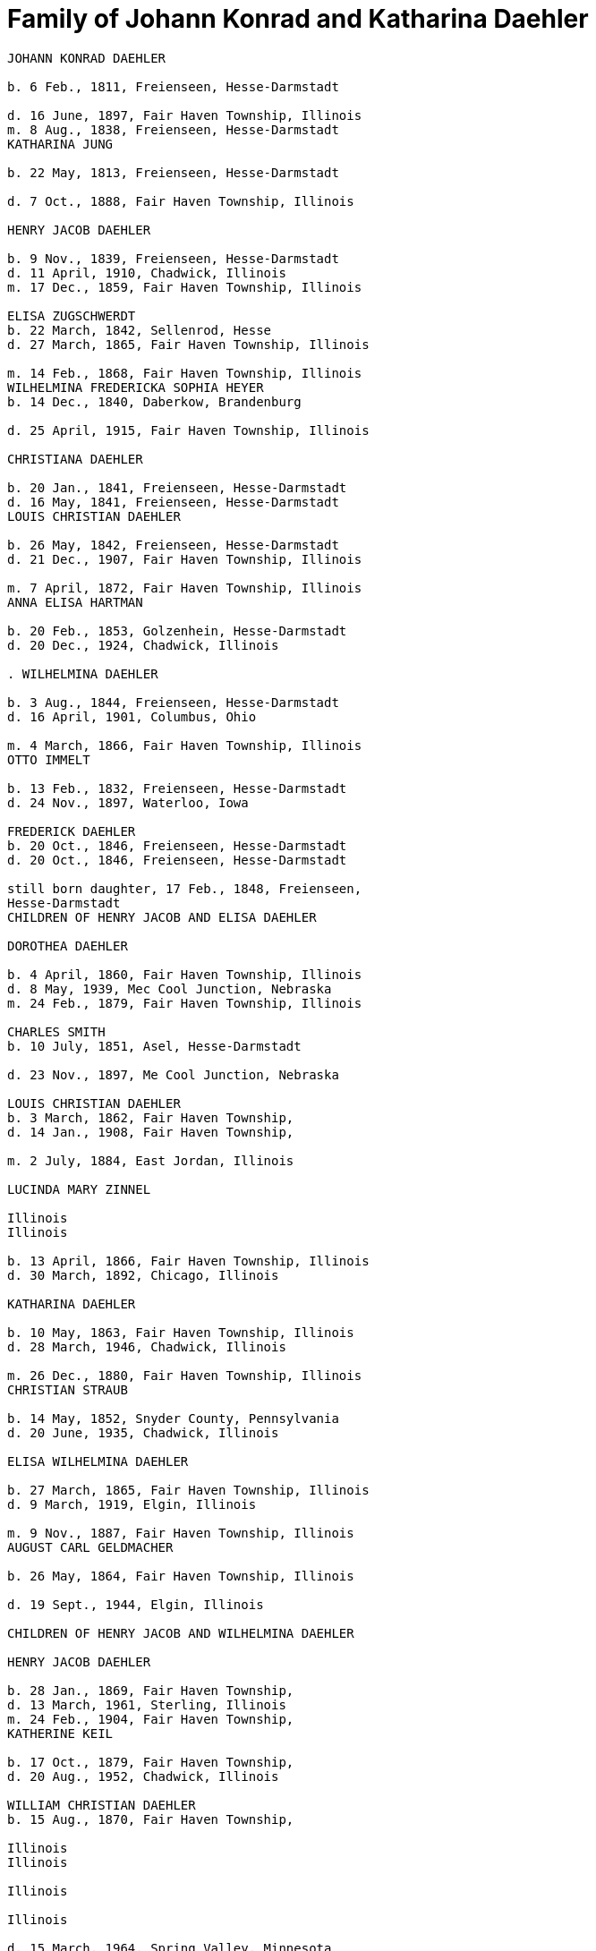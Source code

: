 = Family of Johann Konrad and Katharina Daehler

```
JOHANN KONRAD DAEHLER

b. 6 Feb., 1811, Freienseen, Hesse-Darmstadt

d. 16 June, 1897, Fair Haven Township, Illinois
m. 8 Aug., 1838, Freienseen, Hesse-Darmstadt
KATHARINA JUNG

b. 22 May, 1813, Freienseen, Hesse-Darmstadt

d. 7 Oct., 1888, Fair Haven Township, Illinois

HENRY JACOB DAEHLER

b. 9 Nov., 1839, Freienseen, Hesse-Darmstadt
d. 11 April, 1910, Chadwick, Illinois
m. 17 Dec., 1859, Fair Haven Township, Illinois

ELISA ZUGSCHWERDT
b. 22 March, 1842, Sellenrod, Hesse
d. 27 March, 1865, Fair Haven Township, Illinois

m. 14 Feb., 1868, Fair Haven Township, Illinois
WILHELMINA FREDERICKA SOPHIA HEYER
b. 14 Dec., 1840, Daberkow, Brandenburg

d. 25 April, 1915, Fair Haven Township, Illinois

CHRISTIANA DAEHLER

b. 20 Jan., 1841, Freienseen, Hesse-Darmstadt
d. 16 May, 1841, Freienseen, Hesse-Darmstadt
LOUIS CHRISTIAN DAEHLER

b. 26 May, 1842, Freienseen, Hesse-Darmstadt
d. 21 Dec., 1907, Fair Haven Township, Illinois

m. 7 April, 1872, Fair Haven Township, Illinois
ANNA ELISA HARTMAN

b. 20 Feb., 1853, Golzenhein, Hesse-Darmstadt
d. 20 Dec., 1924, Chadwick, Illinois

. WILHELMINA DAEHLER

b. 3 Aug., 1844, Freienseen, Hesse-Darmstadt
d. 16 April, 1901, Columbus, Ohio

m. 4 March, 1866, Fair Haven Township, Illinois
OTTO IMMELT

b. 13 Feb., 1832, Freienseen, Hesse-Darmstadt
d. 24 Nov., 1897, Waterloo, Iowa

FREDERICK DAEHLER
b. 20 Oct., 1846, Freienseen, Hesse-Darmstadt
d. 20 Oct., 1846, Freienseen, Hesse-Darmstadt

still born daughter, 17 Feb., 1848, Freienseen,
Hesse-Darmstadt
CHILDREN OF HENRY JACOB AND ELISA DAEHLER

DOROTHEA DAEHLER

b. 4 April, 1860, Fair Haven Township, Illinois
d. 8 May, 1939, Mec Cool Junction, Nebraska
m. 24 Feb., 1879, Fair Haven Township, Illinois

CHARLES SMITH
b. 10 July, 1851, Asel, Hesse-Darmstadt

d. 23 Nov., 1897, Me Cool Junction, Nebraska

LOUIS CHRISTIAN DAEHLER
b. 3 March, 1862, Fair Haven Township,
d. 14 Jan., 1908, Fair Haven Township,

m. 2 July, 1884, East Jordan, Illinois

LUCINDA MARY ZINNEL

Illinois
Illinois

b. 13 April, 1866, Fair Haven Township, Illinois
d. 30 March, 1892, Chicago, Illinois

KATHARINA DAEHLER

b. 10 May, 1863, Fair Haven Township, Illinois
d. 28 March, 1946, Chadwick, Illinois

m. 26 Dec., 1880, Fair Haven Township, Illinois
CHRISTIAN STRAUB

b. 14 May, 1852, Snyder County, Pennsylvania
d. 20 June, 1935, Chadwick, Illinois

ELISA WILHELMINA DAEHLER

b. 27 March, 1865, Fair Haven Township, Illinois
d. 9 March, 1919, Elgin, Illinois

m. 9 Nov., 1887, Fair Haven Township, Illinois
AUGUST CARL GELDMACHER

b. 26 May, 1864, Fair Haven Township, Illinois

d. 19 Sept., 1944, Elgin, Illinois

CHILDREN OF HENRY JACOB AND WILHELMINA DAEHLER

HENRY JACOB DAEHLER

b. 28 Jan., 1869, Fair Haven Township,
d. 13 March, 1961, Sterling, Illinois
m. 24 Feb., 1904, Fair Haven Township,
KATHERINE KEIL

b. 17 Oct., 1879, Fair Haven Township,
d. 20 Aug., 1952, Chadwick, Illinois

WILLIAM CHRISTIAN DAEHLER
b. 15 Aug., 1870, Fair Haven Township,

Illinois
Illinois

Illinois

Illinois

d. 15 March, 1964, Spring Valley, Minnesota

m. 10 July, 1894, Mt. Carroll, Illinois
ANNA KATHRYN SCHREINER

b. 18 Feb., 1874, Mt. Carroll, Illinois
d. 11 Nov., 1948, Waterloo, Iowa

74
LO.

ANNA MARIA DAEHLER

b. 13 July, 1872, Fair Haven Township, Illinois
d. 28 April, 1902, Fair Haven Township, Illinois
m. 17 Jan., 1894, Fair Haven Township, Illinois
CHARLES J. QUECKBOERNER

b. 3 Aug., 1870, Fair Haven Township, Illinois
d. 20 Feb., 1948, Fair Haven Township, Illinois
CONRAD JOHN DAEHLER

b. 5S May, 1874, Fair Haven Township, Illinois
d. 9 June, 1953, Sterling, Illinois

m. 10 Feb., 1910, Cherry Grove, Illinois

HAZEL ETHRIDGE

b. 27 Nov., 1885, Carroll County, Illinois

dad. 7 May, 1971, Morrison, Illinois

LOUISE DAEHLER

b. 15 Aug., 1876, Fair Haven Township, Illinois
d. 20 April, 1877, Fair Haven Township, Illinois
EMMA DAEHLER

b. 10 May, 1878, Fair Haven Township, Illinois
d. 28 April, 1966, Morrison, Illinois

m. 5 Feb., 1902, Fair Haven Township, Illinois
CONRAD GEISZ ;

b. 12 March, 1872, Fair Haven Township, Illinois

da. 25 July, 1943, Chadwick,

Tllinois

75
it,

Lil.

DESCENDANTS OF CHARLES AND DOROTHEA SMITH

WILLIAM HENRY ADAM SMITH
b. 10 March, 1880, Fair Haven Township, Illinois
d. 6 Jan., 1966, Exeter, Nebraska
m. 13 Jan., 1904, Exeter, Nebraska
MARTHA ELIZABETH MILLER

Feb., 1883, Coleta, Illinois
March, 1964, Friend, Nebraska

WILLIAM SMITH
April, 1881, Chadwick, Illinois

June, 1952, Exeter, Nebraska

Oct., 1905, Mc Cool Junction, Nebraska
V. CUDABACK

July, 1887, Mc Cool Junction, Nebraska
July, 1967, Whittier, California

LOUISE BERTHA SMITH

Aug., 1883, Audubon County, Iowa

Nov., 1946, York, Nebraska

Feb., 1904, Mc Cool Junction, Nebraska
PHILIP SMITH

Oct., 1876, Hatsbach, Germany

Aug., 1945, Bradshaw, Nebraska

A. HILMA ELIZABETH SMITH

18 Dec., 1904, Me Cool Junction, Nebraska
23 Oct., 1974, York, Nebraska
9 March, 1927, Me Cool Junction, Nebraska

HAROLD STEWART NORQUEST
15 March, 1901, York, Nebraska
16 March, 1957, York, Nebraska

b. 2
d. 24
LOUIS
b. 23
d. 6
m. 13
PEARL
b. 16
d. 27
b. 20
d. 12
m. 7
HENRY
b. 7
d. 1

b.

d.

m.

b.

d.

1.

MARCELLA MAE NORQUEST

Ds
m.

10 May, 1928, York, Nebraska

8 June, 1947, Mc Cool Junction, Nebraska

KENNETH MC LAIN

b.

a.

27 Aug., 1924, York, Nebraska

RICHARD MERLE MC LAIN

b. 5 May, 1949, York, Nebraska

m. 7 June, 1969, Hampton, Nebraska
LOIS ANN HEIDEN

b. 10 Dec., 1948, York, Nebraska

1. ANGELA CHRISTINE MC LAIN
b. 5S Nov., 1969, Lincoln, Nebraska

2. BRENDA JENEINE MC LAIN
b. 8 Dec., 1972, Dumas, Texas
TT

b. MILTON GENE MC LAIN
b. 15 April, 1952, York, Nebraska
m. 13 June, 1971, York, Nebraska
LINDA KAY MC GREW
b. 9 Feb., 1952, Macomb, Illinois

1. STACIE LYNN MC LAIN
b. 24 Nov., 1971, Amarillo, Texas

2. DELBERT LELAND NORQUEST
b. 2 Aug., 1930, York, Nebraska
m. 26 April, 1953, McCool Junction, Nebraska
MARGERY RAY GREUTER
b. 26 May, 1934, Hastings, Nebraska

a. JANALEE NORQUEST
b. 11 Sept., 1956, York, Nebraska

b. KENT STEWART NORQUEST
b. 11 June, 1959, Hastings, Nebraska

3. BURTON GENE NORQUEST
b. 17 Feb., 1935, York, Nebraska
m. 30 March, 1958, Mc Cool Junction, Nebraska
NANCY RANEE CRAMER
b. 20Dec., 1938, Loup City, Nebraska

a. BILLY GENE NORQUEST

b. 18 March, 1959, York, Nebraska
b. LYNN ANN NORQUEST

b. 9 April, 1962, York, Nebraska

ce. LARRY ALLEN NORQUEST
b. 9 April, 1962, York, Nebraska

d. JEFF HAROLD NORQUEST

b. 25 Dec., 1967, York, Nebraska
B. CLARA MAE SMITH
b. 5 May, 1908, Me Cool Junction, Nebraska
d. 29 Nov., 1973, Lincoln, Nebraska

m. 13 July, 1936, Cheyenne, Nebraska
MERVIN JAMES MC GILL

b. 26 April, 1904, Garland, Nebraska
d. 6 July, 1968, Lincoln, Nebraska

1. JAMES HENRY MC GILL
b. 28 June, 1939, Lincoln, Nebraska

m. l1May, 1959, Yutan, Nebraska
MARY ANNE LARLOFF
b. 27Nov., 1939, Omaha, Nebraska

a. LORI ANN MC GILL
b. 15 Aug., 1960, Omaha, Nebraska
78

b. JEFFREY JAMES MC GILL
b. 2 Nov., 1962, Omaha, Nebraska

ec. LIESA GAYE MC GILL
b. 28 Jan., 1964, Lincoln, Nebraska

d. LYNETTE KRISTEN MC GILL
b. 4 Sept., 1968, Omaha, Nebraska

2. DANIEL LEROY MC GILL
b. 10 July, 1942, Lincoln, Nebraska
m. 25 March, 1961, Council Bluffs, Iowa
IOLA KAY TWIFORD
b. 23 Nov., 1943, Rosalie, Nebraska

a. SHERRI LYNN MC GILL
b. 14 Oct., 1961, Fort Collins, Colorado

b. SUZANNE KAY MC GILL
b. 1 March, 1964, Lincoln, Nebraska

C. DOROTHEA ALMA GRACE SMITH
b. 21 May, 1912, Mc Cool Junction, Nebraska
d. 15 April, 1975, Fort Collins, Colorado
m. 4 June, 1933, Mc Cool Junction, Nebraska
JOHN ANTON SHIMONEK
b. 20 May, 1908, Wilber, Nebraska

1. DOTTIE JO ANN SHIMONEK
b. 12 Sept., 1934, Ewing, Nebraska
m. 18 April, 1957, Ashland, Nebraska
ROY ELBERT SCHIEFELBEIN
b. 16 Oct., 1930, New Understood, South Dakota

a. NANCY JO SCHIEFELBEIN
b. 31 July, 1962, St. Louis, Missouri

2. GARY JOHN SHIMONEK
b. 28 Nov., 1944, Fremont, Nebraska
m. 4 Dec., 1965, Denver, Colorado DIV. 1970
CHARLENE RAE SIMMA
m. 14 July, 1973, Denver, Colorado
MARY ANNE BOURRET
b. 2 Nov., 1950, Minneapolis, Minnesota

IV. CLARA MINNA FREDERICKA SMITH

b. 20 Dec., 1886, Audubon County, Iowa
d. 8 April, 1946, York, Nebraska
m 6 Feb., 1907, Mc Cool Junction, Nebraska

ROBERT WILLIAM YOUNG
b. 24 Sept., 1878, Morrison, Illinois
d. 29 March, 1961, Geneva, Nebraska

A. still born son, 17 Aug., 1908, Me Cool Junction, Nebraska
79

B. BOYD OLIVER YOUNG
b. 9 March, 1912, Mc Cool Junction, Nebraska

m. 30 Dec., 19836, Me Cool Junction, Nebraska
ALBERTA ERNESTINE KLONE
b. 26 May, 1912, Mc Cool Junction, Nebraska

1. RICHARD LOWELL YOUNG
b. 15 Nov., 1937, York, Nebraska
m. 6 Jan., 1967, Aurora, Colorado
DAWN GONYE BLEI
b. 9 Dec.,, 1937, York, Nebraska

2. LINDA LORENE YOUNG
b. 17 March, 1937, York, Nebraska
m. 31 May., 1959, York, Nebraska
CLAUDE EUGENE BAILEY
b. 29 Aug., 1934, York, Nebraska

a. TIMOTHY BAILEY
b. 18 April, 1960, York, Nebraska

b. TERRY BAILEY
b. 23 May., 1961, York, Nebraska

c. KYLE BAILEY
b. 24 June, 1966, York, Nebraska

3, PHYLIS KAY YOUNG
b. 11 Oct., 1946, York, Nebraska
m. 6 March, 1971, Me Cool Junction, Nebraska
NEIL ALLEN WEST
b. 21 Oct., 1947, Seward, Nebraska

a. BRIAN CARL WEST
b. 30 June, 1973, York, Nebraska

C. HELEN ONITA YOUNG
b. 28 Feb., 1920, Me Cool, Junction, Nebraska
m. 28 June, 1941, Las Vegas, Nevada
RICHARD ELWOOD HAGER
b. 1 Nov., 1919, Fairmont, Nebraska

1. DENNIS GERALD HAGER
b. 26 July, 1942, Los Angeles, California
m. 15 Aug., 1965, Columbus, Ohio
LINDA LEE. CARPENTER
b. 20 Jan., 1946, Columbus, Ohio

a. TISHIA DAWN HAGER
b. 1 May, 1969, Columbus, Ohio
80

2. VIRGIL LEE HAGER
b. 24 Jan., 1950, York, Nebraska
m. 1 Oct., 1967, Me Cool Junction, Nebraska
PATRICIA ANN MILLER
b. 10 Aug., 1950, York, Nebraska

a. KARRY ANN HAGER
b. 3 Feb., 1968, York, Nebraska

b. MACHELL LEE HAGER
b. 21 Feb., 1972, Columbus, Ohio

3. ROLAND DEAN HAGER
b. ll Aug., 1954, York, Nebraska

V. LENA HENRIETTA SMITH
b. 4 March, 1889, Audubon County, Iowa
d. in infancy
I,

sa

DESCENDANTS OF LOUIS C. AND LUCINDA M. DAEHLER

ALVIN AUGUST DAEHLER

b. 12 May, 1885, Chadwick, Illinois

d. 8 May, 1964, Santa Cruz, California
m. 25 Dec., 1910, Milledgeville, Illinois
DAISY MARTHA DERR

b. 24 March, 1885, Milledgeville, Illinois
d. 22 Aug., 1936, Clinton, Iowa

A. LEO ERNEST DAEHLER
b. 8 July, 1912, Chicago, Illinois
m. 25 Dec., 1936, Clinton, Iowa DIV.
MILDRED ELIZABETH TILLOTSON
b. 20 April,1915, Washington, Iowa
m. 9 Dec., 1946, Des Moines, Iowa
MOYA GLADYS COOK ,
b. 10 April, 1920, Goulburn, N.S.W., Australia

1. RICHARD ALLEN DAEHLER
b. 17 Jan., 1938, Clinton, Iowa
m. 26 June, 1956, Clinton, Iowa DIV.
JANICE GRELL
m. 15 June, 1968, Clinton, Iowa
KAY JOAN ALBRIGHT
b. 2 April, 1948

a. KIMBERLY ANN DAEHLER
b. 12 Jan., 1957, De Witt, Iowa

b. KRISTA KAY DAEHLER
b. 23 Oct., 1958, Clinton, Iowa

c. KURT ALLAN DAEHLER
b. 19 Dec., 1959, Clinton, Iowa

2. THOMAS GEORGE DAEHLER
b. 7 Dec., 1941, Milwaukee, Wisconsin
m. 6 June, 1962, Clinton, Iowa
MARIETTA MAY WILLIAMS
b. 7 May, 1941

a. KEITH ALLEN DAEHLER
b. 1 May, 1966, Indianapolis, Indiana

b. KATHERINE MARIE DAEHLER
b. 21 Aug., 1969, Indianapolis, Indiana

3. JACQUELINE MOYA DAEHLER
b. 10 July, 1951, Milwaukee, Wisconsin

4. WILLIAM FREDERICK LEO DAEHLER
b. 24 June, 1953, Milwaukee, Wisconsin

LEO HENRY DAEHLER
b. 28 Jan., 1887, Chadwick, Illinois

1946

1965

81
DESCENDANTS OF CHRISTIAN AND KATHARINA STRAUB

ANNA ISABELLE STRAUB
jor
m.

len
d.

A.

“
e

19 May, 1882, Fair Haven: Township
20 Dec., 1902, Chadwick, Illinois
WILLIAM LEWIS of

26 Feb., 1879, Peoria, Kansas

10 Nov., 1952, Dixon, Illinois

CECIL ADELBERT LEWIS

b.
d.

8 May, 1904, Chadwick, Illinois
5 March, 1921, Dixon, Illinois

KATHRYN LAURA LEWIS

b.

8 May, 1909, Chadwick, Illinois

m. 21 Dec., 1929, Chicago, Illinois
PAUL HENNING HANSON
b. 19-Oct., 1898, Olsberg, Kansas

d.

7 Jan., 1963, Sarasota, Florida

m. 12 Nov., 1966, Sarasota, Florida
ELMER EARL IKERMAN

b.

8 Oct., 1901, Warren, Ohio

1. BEVERLY CECILE HANSON

Ds

7 Oct., 1934, Chicago, Illinois

m. 29 April, 1955, Sarasota, Florida
HOWARD HALL BAREFOOT

be

a.

26 March, 1928, Braddock, Pennsylvania

ALAN REED BAREFOOT
b. 15 July, 1956, Sarasota, Florida

BRADLEY PAUL BAREFOOT
b. 4 Dec., 1957, Sarasota, Florida

STEVEN NEAL BAREFOOT
b. 15 Sept., 1960, Sarasota, Florida

CHARLES EDGAR LEWIS

b. 25 Nov., 1911, Chadwick, Illinois

d. 24 Dec., 1972, Morrison, Illinois

m. 14 Sept., 1935, Stillman Valley, Illinois
RITA MAC ROBERTS

b. 13 July, 1915, Chana, Illinois

1. JUDITH RAE LEWIS

B.
m.

21 March, 1937, Kansas City, Missouri
1 Sept., 1955, Fair Haven Township, Illinois

RAYMOND LA VERN ADOLPH

b.

a.

b.

19 Oct., 1936, Fair Haven Township, Illinois

TIM SCOTT ADOLPH
b. 10 May, 1958, Sterling, Illinois

DAVID ERIC ADOLPH
b. 5S Dec., 1963, Morrison, Illinois

82
Ti.

Til.

WILLIAM FRANKLIN STRAUB

b. 25 Jan., 1884, Fair Haven Township, Illinois
d. 16 Sept., 1950, Rockford, Illinois

m. 10 Nov., 1910, Freeport, Illinois

ELIZABETH LILY LARKEY

b. 17 Aug., 1883, Coleta, Illinois

dad. 4 Oct., 1970, Morrison, Illinois

A. LYLE CLARKE STRAUB
b. 23 March, 1919, Chadwick, Illinois

m. 18 Jan., 1947, Rockford, Illinois
EVELYN MARGARET BOYLE
b. 27 Nov., 1921, Milwaukee, Wisconsin

1. GERALD WILLIAM STRAUB

b. 9 Oct., 1951, Rockford, Illinois
2. DENNIS JOHN STRAUB

b. 18 Jan., 1959, Rockford, Illinois
CLARA LOUISA STRAUB
b. 16 June, 1889, Fair Haven Township, Illinois
d. 27 Feb., 1971, Mendota, Illinois
m. 7 Sept., 1909, Freeport, Illinois
DONALD DAVID CLARKE
b. 30 Jan., 1892, Downers Grove, Illinois
d. 7 Aug., 1968, Van Orin, Illinois

A. ORVILLE RAYMOND CLARKE
b. 24 June, 1910, Chadwick, Illinois
m. 10 Sept., 1940, Memphis, Tennessee
SARAH LOUISE WATSON
b 13 April, 1915, Troy, Tennessee

1. JACK DONALD CLARKE

b. 12 Nov., 1944, Ripon, Wisconsin
m. 17 Nov., 1961, Ripon, Wisconsin
PHYLLIS ANN HYDE

b. 18 Oct., 1942, Ripon, Wisconsin

a. TODD JEFFREY CLARKE
b. 5 Aug., 1962, Ripon, Wisconsin

b. KATHLEEN JANE CLARKE
b. 29 July, 1964, Fond du Lac, Wisconsin

c. KRISTINE ANN CLARKE
b. 21 July, 1966, Ripon, Wisconsin

2. JEFFREY ORVILLE CLARKE
b. 18 June, 1947, Ripon, Wisconsin
m. 7 Sept., 1968, Ripon, Wisconsin
GAIL ANN HARMS
b. 31 Aug., 1947, Ripon, Wisconsin

83
84

a. MELISSA RENEE CLARKE
b. 30 Nov., 1971, Wausau, Wisconsin

3. JANE LOUISE CLARKE
b. 18 June, 1947, Ripon, Wisconsin
d. 21 June, 1947, Ripon, Wisconsin

4. JAY NEWTON CLARKE
b. 9 April, 1951, Ripon, Wisconsin
m. 24 July, 1971, Ripon, Wisconsin
HOLLY ANN HAMMEN
b. 3 Jan., 1952, Ripon, Wisconsin

5. JANE WATSON CLARKE
b. 12 June, 1953, Ripon, Wisconsin
m. 7 July, 1973, Ripon, Wisconsin
GARY MARLAND PAGE
b. 6 May, 1950, Ripon, Wisconsin

LA VERE HARRY CLARKE
b. 18 March, 1913, Chadwick, Illinois

m. 29 Dec., 1941, Peoria, Illinois
LOIS PHALEN
b. 29 Dec., 1915, Sterling, Illinois

1. SANDRA JANINE CLARKE
b. 26 March, 1947, Mendota, Illinois
m. 11 June, 1966, Peoria, Illinois DIV.
LYNN HAROLD STEWART
b. 13 March, 1943, Fulton, New York

m. 5 May, 1973, Peoria, Illinois
JOSEPH ROBERT MILLS
b. 6 Feb., 1945, Peoria, Illinois

a. LISA JOANN STEWART
b. 30 Jan., 1967, Stevens Point, Wisconsin

b. AARON MARK STEWART
b. 12 Sept., 1969, Milwaukee, Wisconsin

2. JOY ANN CLARKE
b. 15 Nov., 1949, Mendota, Illinois
m. 19 Sept., 1970, Peoria, Illinois
CARL B. HENDERSON
b. 3 July, 1947, Marion, Indiana

IONE ALICE CLARKE

b. 29 Sept., 1914, Chadwick, Illinois

m. 23 April, 1937, Chicago, Illinois
JULIUS JAMES BUCHANAN

b. 20 Sept., 1913, Redgranite, Wisconsin
LAWRENCE JAMES BUCHANAN

b. 31 March, 1939, Mendota, Illinois
d. 19 March, 1964, Denver, Colorado

m. 18 July, 1958, Denver, Colorado

BARBARA ANN BACON

b. 15 March, 1940, Denver, Colorado

a. REBECCA ANN BUCHANAN

b. 18 May, 1959, Denver, Colorado
BONNIE JEAN BUCHANAN
b. 4 May, 1941, Mendota, Illinois
m. 1 Nov., 1959, Pine, Colorado DIV.
GEORGE HOWARD DUNHAM
b. 23 May, 1930, Denver, Colorado
m. 19 Aug., 1974, Pittsburgh, Pennsylvania
WILLIAM DAMIANO
b. I'7 Feb., 1934, Pittsburgh, Pennsylvania
a. TIMOTHY DON DUNHAM

b. 12 June, 1961, Denver, Colorado
b. ANDREW LEE DUNHAM

b. 12 April, 1963, Denver, Colorado
HEATHER KAY BUCHANAN
b. 4 Feb., 1944, Denver, Colorado
m. 1 Nov., 1963, Durango, Colorado DIV.
DARREL SMYTH
m. 5 Sept., 1965, Williston, North Dakota
SYD FLEXHAUG
b. 3 Dec., 1933, Williston, North Dakota
a. STACY LEE SMYTH

b. 21 Aug., 1964, Denver, Colorado
b. GALYN HAROLD FLEXHAUG

b. 23 July, 1966, Denver, Colorado
CLARKE EDWARD BUCHANAN
b. 19 July, 1947, Mendota, Illinois
m. 19 Aug., 1964, Indian Hills, Colorado
NANCY LOUISE SINDT
b. 19 June, 1947, Denver, Colorado
m. 28 Aug., 1971, Colorado Springs, Colorado

KATHRYN LEE PIERCE
b. 1 June, 1953, Kingsville, Texas

a. LARRY RICHARD BUCHANAN
b. 13 Feb., 1965, Denver, Colorado

JOHN ARNOLD BUCHANAN
b. 24 Nov., 1952, Denver, Colorado

1974

1964

DIV.

85

LOT 1
6. ELIZABETH ANNE BUCHANAN
b. 27 May, 1954, Denver, Colorado
m. 8 June, 1974, Indian Hills, Colorado
RANDALL WARREN CLARK
b. 27 Nov., 1953, Poplar Bluff, Missouri

EVAN MONROE CLARKE
b. 18 Sept., 1916, Chadwick, Illinois

MYRENE ISABELLE CLARKE
b. 13 July, 1918, Chadwick, Illinois

m. 7 Sept., 1939, Mendota, Illinois
LOUIS PATRICK ROTH
b. 7 Jan., 1907, Chicago, Illinois
1. DAVID LOUIS ROTH
b. 31 Dec., 1941, Chicago, Illinois
m. 16 Oct., 1960, Princeton, Illinois

JUDITH ELAINE SAPP
b. 8 Feb., 1941, Princeton, Illinois

a. STEVEN KENT ROTH
b. 7 May, 1961, Princeton, Illinois

b. CHRISTINE ANNE ROTH
b. 13 April, 1963, Princeton, Illinois

c. KELLY ELAINE ROTH
b. 31 Jan., 1965, Princeton, Illinois

d. MICHAEL DAVID ROTH
b. 28 Aug., 1969, Leon, Iowa

2. MICHAEL GORDON ROTH
b. 27 Nov., 1943, Chicago, Illinois
m. 2 Aug., 1964, Princeton, Illinois
MARIE KATHLEEN ANTHONY
b. 20 Sept., 1946, Princeton, Illinois

a. WILLIAM MICHAEL ROTH
b. 5S Jan., 1965, Ames, Iowa

b. JAMES ANTHONY ROTH

b. 24 Dec., 1968, Kansas City, Missouri

3. PATRICIA KAY ROTH
b. 12 Feb., 1956, Chicago, Illinois

F. ARNOLD LINCOLN CLARKE

b. 13 Feb., 1921, Chadwick, Illinois
m. 10 June, 1950, Somonauk, Illinois
PATRICIA LA BOLLE

b. 17 March, 1918, Somonauk, Illinois

86
IV.

MELVIN CONRAD STRAUB

b. 1 Nov., 1896, Fair Haven Township, Illinois
m. 19 Dec., 1933, Galena, Illinois

DOROTHY ELTHEDA FERRIS

b. 13 May, 1905, Whiteside County, Illinois

d. 28 Oct., 1966, Sterling, Illinois

A. MARJORIE JOYCE STRAUB
b. 6 Sept., 1936, Freeport, Illinois
m. 23 April, 1970, Lake Forest, Illinois
JAMES ROBERT GLACKING
b. 23 April, 1928, Waterman, Illinois

B. JOHN LOUIS STRAUB
b. 22 Jan., 1938, Freeport, Illinois
m. 17 July, 1956, Holly Springs, Mississippi
ARVILLA ROSE KELLER
b. 3 Feb., 1939, Fair Haven Township, Illinois

1. MICHAEL JOHN STRAUB
b. 2 Sept., 1960, Morrison, Illinois

2. CHRISTINE ANNE STRAUB
b. 3 Jan., 1964, Morrison, Illinois

3, MARK LOUIS STRAUB
b. 20 Aug., 1967, Morrison, Illinois

87
88

DESCENDANTS OF AUGUST C. AND ELISA W. GELDMACHER

I. WALTER CARL GELDMACHER
b. 25 April, 1888, Chadwick, Illinois
d. 4 Nov., 1964, Elgin, Illinois
m. 16 April, 1913, Kiester, Minnesota
EMMA M. GEORS
b. 27 Dec., 1891, Dundee, Illinois

A. ROBERT CARL GELDMACHER
b. 22 April, 1917, Elgin, Illinois
m. 27 Sept., 1941, St. Charles, Illinois
THERESA SWANBERG
b. 23 March, 1921, St. Charles, Illinois

_ L. ANN MARIE GELDMACHER

mid. 26 June, 1942, De Kalb, Illinois
m: 14 Sept., 1968, Hoboken, New Jersey
’ PETER ALICANDRI

b. 1 Dec., 1936, Brooklyn, New York

a. ANDREW ROBERT ALICANDRI

b. 10 March, 1970, Brooklyn, New York
b. VICTORIA THERESE ALICANDRI

b. 13 Feb., 1974, Hoboken, New Jersey

2. CECILY LOUISE GELDMACHER
b. 24 Jan., 1946, Lafayette, Indiana

3. MARY ELLEN GELDMACHER
b. 14 June, 1947, Lafayette, Indiana

B. RALPH RUSSELL GELDMACHER
b. 17 Sept., 1918, Elgin, Illinois

m. 20 Dec., 1945, Milton, Massachusetts
MARILYN CRUCHSHANK
b. 14 Nov., 1922, Milton, Massachusetts

1. RALPH RUSSELL GELDMACHER
b. 30 Sept., 1949, Milton, Massachusetts
m. 14 Aug., 1971, Milton, Massachusetts
DIANE O NEIL
b. 12 March, 195@, Milton, Massachusetts

Meru ssa
a.-MELISSA AMY GELDMACHER
b. 12 Nov., 1974, Milton, Massachusetts

bi RALPH Rossetl CeLohuqterR ie nov oTH (798
CHRISTOPHER ALAN GELDMACHER ‘
b. 9 May, 1951, Milton, Massachusetts

re)

3. SARAH JANE GELDMACHER
b. 23 Nov., 1952, Milton, Massachusetts

4. PETER WALTER GELDMACHER
b. 25 Oct., 1955, Milton, Massachusetts
89

C. RUSSELL LLOYD GELDMACHER
b. 30 Aug., 1927, Elgin, Illinois
m. 19 June, 1954, Elgin, Illinois
CATHERINE SCHMITENDORF
b. 30 Nov., 1933, Elgin, Illinois

1. JAY LINDSEY GELDMACHER
b. 21 Oct., 1955, Kansas City, Kansas

2. CATHY ANN GELDMACHER
b. 2 May, 1958, Kansas City, Kansas

3. LISA MARY GELDMACHER
b. 26 May, 1962, Kansas City, Kansas

4. THOMAS RUSSELL GELDMACHER
b. 4 June, 1970, Elgin, Illinois

D. DONALD EUGENE GELDMACHER
b. 21 March, 1929, Elgin, Illinois
m. 1 Sept., 1956, Elgin, Illinois
BEVERLY ANN BROCKNER
b. 6 May, 1931, Elgin, Illinois

1. KAREN JEAN GELDMACHER
b. 26 March, 1958, Elgin, Illinois

2. KURT WALTER GELDMACHER
b. 10 March, 1960, Elgin, Illinois

3. KRIS ANN GELDMACHER
b. 20 Sept., 1967, Mesa, Arizona

II. ARTHUR GELDMACHER
b. 3 April, 1890, Chadwick, Illinois

m. 24 Dec., 1910, Elgin, Illinois DIV. 1952
HELEN HUBBARD
b. 23 Nov., ‘1892, Elgin,. Illinois

A. DOROTHY ESTELLA GELDMACHER
b. 19 Sept., 1911, Elgin, Illinois
m. 26 April, 1935, Elgin, Illinois
MAXWELL GERALD SHUMAN
b. 10 Sept., 1907, Goshen, Indiana

1. GERALD LEE SHUMAN
b. 19 Feb., 1944, Elgin, Illinois
m. 13 July, 1963, Elgin, Illinois
DOROTHEA JEAN MILLER
b. 15 July, 1945

a. LARRY WAYNE SHUMAN

b. 5 June, 1964, New York
b. JOHN ROBERT SHUMAN

b. 11 Aug., 1965, Elgin, Illinois
c. THOMAS ALYAN SHUMAN

b. 5 March, 1975, Germany
IIl.

Iv.

90

B. GLADYS JANE GELDMACHER
b. 16 May, 1915, Elgin, Illinois

m. 15 Feb., 1940, Elgin, Illinois
LAWRENCE G. ANDREWS
b. 13 Oct., 1915, Humboldt, Illinois
1. KAREN LEE ANDREWS
b. 1 Nov., 1945, Elgin, Illinois
m. 15 June,” 1963 DIV. 1968

Winkiam £. Cox

2. CAROL LYNN ANDREWS
b. 1 Sept., 1948, Bay City, Michigan
m. 8 Jan., 1967, Elgin, Illinois
ROBERT DAVIS

b. 13 Jan., 1947, Chicago, Illinois
a. ROBERT DAVIS
b. 29 Aug., 1968, Milwaukee, Wisconsin
b. CHRISTENE DAVIS .
b. 27 Aug., 1971, Elgin, Illinois
ec. STEVEN DAVIS
b. 24 Oct., 1972, Elgin, Illinois

RICHARD GELDMACHER

b. 1 April, 1893, Chadwick, Illinois
d. 15 June, 19448, Seattle, Washington
m. 26 Aug., 1922, Chicago, Illinois
DOLORES THAYER

b. 14 Sept., 1903, Chicago, Illinois

OTTO LEON GELDMACHER

b. 7 Jan., 1896, Chadwick, Illinois
m. 11 Aug., 1918, Rockford, Illinois
MARGARET LENTZ GREEN
b. 5 Dec., 1900, Nashville, Tennessee
A. EARL LEON .GELDMACHER
b. 16 May, 1921, Detroit, Michigan
m. 29 May, 1941 DIV. 1951
REBECCA CHARLENE FOSTER
b. 31 Jan., 1920, Mayfield, Kentucky
m. 4 May, 1951
HELEN SUE (HENDRICK) MONTGOMERY
b. 28 Dec., 1924, Highland Park, Michigan

1. SUE ANNE MONTGOMERY GELDMACHER
b. 11 Dec., 1944, Detroit, Michigan
m. 20 July, 1964
JOSEPH EUGENE THOMISEE
b. 19 Oct., 1946, Colfax, Louisiana

a. SHERRY LYNN THOMISEE

b. 4 Aug., 1965, Colfax, Louisiana
b. TRACEY RENEE THOMISEE

b. 4 Dec., 1968, Houma, Louisiana
91

2. MICHAEL JOHN MONTGOMERY GELDMACHER
b. ll Feb., 1947, Detroit, Michigan
m. 10 June, 1966
CHRISTINE MARIE RAMSEY
b. 13 Sept., 1947, Detroit, Michigan

a. MICHAEL JOHN GELDMACHER JR.

b. 1Jdan., 1968, Detroit, Michigan
b. DOUGLAS ALAN GELDMACHER

b. 29 June, 1970, Detroit, Michigan

3. ANDREA CAROL GELDMACHER
b. 25 Dec., 1959, Detroit, Michigan

4. BRIAN EARL GELDMACHER
b. 22 April, 1961, Detroit, Michigan

B. JOYCE ISABEL GELDMACHER
b. 28 Sept., 1922, Detroit, Michigan
m. 3 June, 1944, Detroit, Michigan
JAMES RUDOLPH RAETZ

b. 11 Feb., 1923, Detroit, Michigan

1. JAMES EARL RAETZ
b. 13 Aug., 1945, Detroit, Michigan
m. 17 May, 1969, Detroit, Michigan
PATRICIA ANN HUTTON
b. 26 Nov., 1947, Detroit, Michigan

a. CYNTHIA RENEE RAETZ
b. 4 Feb., 1971, Detroit, Michigan
b. RACHEL LYN RAETZ
b. 13 April, 1975, Southfield, Michigan

2. THOMAS ALAN RAETZ

b. 12 Jan., 1948, Detroit, Michigan

m. 20 May, 1972, Southfield, Michigan
LESLIE ALANE JOHNSON

b. 15 Oct., 1948, Detroit, Michigan

3. DAVID ERNEST RAETZ
b. 15 July, 1951, Detroit, Michigan
m. 1 July, 1972, Farmington Hills, Michigan
LINDA ANN DOUGHERTY
b. 27 Oct., 1951, Highland Park, Michigan

4. DANIEL ARTHUR RAETZ
b. 1 Oct., 1954, Detroit, Michigan

5. JOHN QUENTIN RAETZ
b. 20 Nov., 1957, Detroit, Michigan

C. JANET MAE GELDMACHER
b. 13 April, 1932, Detroit, Michigan
m. 12 March, 1956, Detroit, Michigan DIV. 1964
JOHN DILLOW
b. 6 March, 1928, Virginia
1. JERMAINE RENE DILLOW
b. 21 June, 1959, Detroit, Michigan

bo

JEFFREY SHAWN DILLOW
b. 24 Sept., 1960, Detroit, Michigan

3. JENNIFER LYN DILLOW
b. 7 Sept., 1962, Detroit, Michigan

BETTY LOUISE GELDMACHER

b. 17 Jan., 1935, Detroit, Michigan

m. 25 July, 1953, Pearl Harbor, Hawaii
ALASTAIR MARTIN

b. 30 April, 1931, Detroit, Michigan

1. KURT DOUGLAS MARTIN
b. 4 Oct., 1954, Detroit, Michigan

2. BRUCE ALAN MARTIN
b. 2 March, 1956, Detroit, Michigan

3. PAMELA JEANNE MARTIN
b. 26 May, 1959, Detroit, Michigan

4. HUGH RUSSELL MARTIN
b. 17 April, 1964, Detroit, Michigan

5. ROSS ALASTAIR MARTIN
b. 21 June, 1967, Detroit, Michigan

6. STEPHANIE LOUISE MARTIN
b. 31 May, 1969, Detroit, Michigan

V. MARION E. GELDMACHER

b.
m.

3 Feb., 1900, Chadwick, Illinois
11 April, 1925, Elgin, Illinois

ROBERT M. COLEMAN

Bs

A.

25 April, 1899, Milledgeville, Illinois

LOIS ANN COLEMAN
b. 8 Aug., 1928, Sterling, Illinois

m. 27 May, 1951, Milledgeville, Illinois

HARLON K. JENNINGS
b. 20 March, 1925, Fitchville, Ohio

1. JEANNETTE LYNN JENNINGS
b. 13 Jan., 1953, Ashland, Ohio

2. CAROL SUE JENNINGS
b. 25 Nov., 1955, Norwalk, Ohio

3. ANN MARIE JENNINGS
b. 21 Feb., 1960, Norwalk, Ohio

92
DESCENDANTS OF HENRY JACOB AND KATHERINE DAEHLER

I. LAURA MARIA DAEHLER
b. 9 Feb., 1905, Fair Haven Township, Illinois
m. 15 June, 1968, Chadwick, Illinois
JOHN GEORGE DODEN
b. 22 Nov., 1903, Fair Haven Township, Illinois
d. 14 Sept., 1973, Savanna, Illinois

II. VERNON CONRAD DAEHLER
b. 12 Feb., 1908, Chadwick, Illinois
m. 24 Dec., 1930, Milledgeville, Illinois
ROSY FRIEDA ALBER
b. 25 Sept., 1909, Chadwick, Illinois

A. DELORED MARIE DAEHLER
b. 2 April, 1934, Chadwick, Illinois
m. 8 Jan., 1956, Chadwick, Illinois
LAWRENCE IBEN :
b. 14 June, 1930, Sterling, Illinois

1. GARY BERNARD IBEN
b. 12 July, 1957, Savanna, Illinois

2. CRAIG ALAN IBEN
b. 11 July, 1959, Savanna, Illinois

3. SHARON SUE IBEN
b. 23 Aug., 1963, Savanna, Illinois

4, AMY LYNN IBEN
b. 28 Sept., 1967, Savanna, Illinois

B. RONALD EUGENE DAEHLER
b. 7 Feb., 1938, Chadwick, Illinois
m. 16 Aug., 1958, Chadwick, Illinois
JEANNETTE FRIEDERICH
b. 19 Feb., 1937, Chadwick, Illinois

1. DEE ANN DAEHLER
b. 5 Nov., 1960, Ames, Iowa

2. KAREN SUE DAEHLER
b. 5 April, 1963, Ames, lowa
d. 6 April, 1963, Ames, Iowa

C. MERVYN HENRY DAEHLER
b. 13 Aug., 1942, Freeport, Illinois
m. 20 June, 1965, Bedford, Iowa
REBECCA TIMBERLAKE
b. 5 April, 1942, St. Joseph, Missouri

93
Til.

D.

94

1. JENNIFER KAY DAEHLER
b. 27 Jan., 1969, Waukegan, Illinois

2. CHRISTINA CAROL DAEHLER
' pb. 1 April, 1971, Waukegan, Illinois

3. DEBORAH SUZANNE DAEHLER
b. 21 Aug., 1973, Waukegan, Illinois

MARVIN WILLIAM DAEHLER

b. 13 Aug., 1942, Freeport, Illinois
m. 28 Aug., 1965, Maywood, Illinois

JUNE KELSON

b. 3 June, 1941, Chicago, Illinois

1. CURTIS CHRISTOPER DAEHLER
b. 30 Oct., 1969, Northampton, Massachusetts

2. JOSHUA EVAN DAEHLER ;
b. 7 March, 1973, Northampton, Massachusetts

3. RENEE ELLEN DAEHLER
b. 7 Aug., 1974, Northampton, Massachusetts

CLARA GOLDA EMMA DAEHLER

b.

7 July, 1913, Fair Haven Township, Illinois

m. 23 March, 1937, Fair Haven Township, Illinois
HOWARD RAYMOND ETNYRE

Bb.

A.

30 July, 1908, Mt. Carroll, Illinois

WILMA CAROL ETNYRE

b. 25 Feb., 1940, Savanna, Illinois
m. 12 Aug., 1962, Chadwick, Illinois
J. VERNE WOLFE

b. 9 Aug., 1939, Beatrice, Nebraska
1. DAVID VERNE WOLFE

b. 22 Oct., 1963, Freeport, Illinois

2. BRIAN JAMES WOLFE
b. 7 March, 1967, Geneva, Illinois

3. DOUGLAS HOWARD WOLFE
b. 28 May, 1970, Hazeltown, Pennsylvania

DENNIS HOWARD ETNYRE

b. 28 Aug., 1945, Savanna, Illinois

m. 29 July, 1967, Sterling, Illinois
DIANE LYNN DITTMAR

b. 21 Aug., 1947, Savanna, Illinois

1. DEREK ALAN ETNYRE
b. 8 Sept., 1968, Rockford, Illinois

2. DEREN DANIEL ETNYRE
b. 4 Dec., 1971, Clinton, Iowa
C. DARRELL GENE ETNYRE
b. 3 Jdan., 1949, Savanna, Illinois
m. 6 July, 1974, Milledgeville, Illinois
CINDY JANE DITTMAR
b. 7 March, 1955, Sterling, Illinois

1. JASON CLIFFORD ETNYRE
b. 27 March, 1975, Clinton, Iowa

IV. VELDA ANNA LIZZIE DAEHLER

b. 24 Oct., 1916, Fair Haven Township, Illinois
m. 26 May, 1938, Fair Haven Township, Illinois
DONALD ELMER SMITH

b. 25 Jan., 1915, Mt. Carroll, Illinois

A. ALLEN LEE SMITH
b. 14 June, 1939, Chadwick, Illinois
m. 26 May, 1938, Fair Haven Township, Illinois
KAY MARLENE WINTER
b. 6 April, 1939, Galena, Illinois

1. ERIC LEE SMITH
b. 12 Oct., 1958, Freeport, Illinois

2. MARY ANNETTE SMITH
b. 23 April, 1963, Morrison, Illinois

B. DWIGHT EUGENE SMITH
b. 16 April, 1954, Savanna, Illinois
m. 13 July, 1973, Sterling, Illinois
SUSAN ELAINE METZ
b. 14 Oct., 1954, Sterling, Illinois

95
96

DESCENDANTS OF WILLIAM C. AND ANNA K. DAEHLER

I. GOLDA LOUISE DAEHLER
b. 30 Aug., 1895, Chadwick, Illinois
m. 7 Oct., 1920, St. Paul, Minnesota
BERTICE WEBSTER ALLEN
b. 5 Sept., 1894, Spring Valley, Minnesota

d. 18 Feb., 1975, Spring Valley, Minnesota

A, LEOTA ERMA ALLEN
b. 20 May, 1921, Spring Valley, Minnesota
m. 16 Nov., 1939, Spring Valley, Minnesota

RODNEY JOHN FIMON
b. 30 March, 1920, Chatfield, Minnesota

1. RONALD JOHN FIMON
bi» 25 Aug., 1940, Spring Valley, Minnesota
m. 26 June, 1960, Austin, Minnesota
JULY ARLENE ELAM
b. 29 Aug., 1940, Austin, Minnesota

a. MARTIN JOSEPH FIMON
b. 7 July, 1962, Austin, Minnesota

b. ROBERT LYNN FIMON
b. 5 Nov., 1963, Northfield, Minnesota

ec. DAVID SCOTT FIMON
b. 10 Oct., 1965, Iowa Falls, Iowa

d. RENEE MICHELLE FIMON
b. 25 Jan., 1968, Iowa Falls, Iowa

e. RICHARD DEAN FIMON
b. 8 Sept., 1971, Iowa Falls, Iowa

2. ALLEN JOSEPH FIMON.
b. 21 Aug., 1941, Spring Valley, Minnesota
m. 10 Oct., 1968, Austin, Minnesota
NANCY KAY THORN
b. 26 June, 1944, Austin, Minnesota

a. MICHELLE RENEE FIMON
b. 13 July, 1969, Austin, Minnesota

b. MICHAEL ALLEN FIMON
b. 7 Aug., 1970, Austin, Minnesota

c. MARAYE BERNADETTE FIMON
b. 9 Nov., 1973, Austin, Minnesota
Il.

FLORENCE MAE DAEHLER

b.
d.
m.

27 Dec., 1896, Chadwick, Illinois
28 Dec., 1965, Waterloo, Iowa
24 Sept., 1916, Spring Valley, Minnesota

FREDERICK WILLIAM LEE

b.

A.

26 June, 1890, Spring Valley, Minnesota

EVELYN MARIE LEE

b. 1 Feb., 1917, Racine, Minnesota
m. 12 Nov., 1945

ODA LESTER CARSON

b. 26 Oct., 1901, Tama, Iowa

KENNTH FREDERICK LEE
b. 2 July, 1918, Spring Valley, Minnesota

d. 23 Jan., 1975, Des Moines, Iowa

m. 4 July, 1948, Waterloo, Iowa’. r DIV.
RUBY LAUREL ANDERSON f a .

b. 23 Oct., 1923, Ortonville, Minnesota

m. 12 Aug., 1972, Waterloo, Iowa

DARLENE TAYLOR

b.

MELVIN LAWRENCE LEE

b. 16 Jan., 1920, Spring Valley, Minnesota

m. 16 Aug., 1954, Austin, Minnesota

EVALYN MADGE SHUFELT
b. 12 March, 1919, Nashua, Iowa

1. DEBRA ANN LEE

b. 21 June, 1955, Waterloo, Iowa

m. 21 June, 1974, Fort Gordon, Georgia
WOODROW WILLIAM GARDNER

b. 10 March, 1956, Cincinnati, Ohio

DE LORES CATHRYN LEE

b. 10 Nov., 1921, Frankfort Township, Minnesota
m. 28 Aug., 1950, Anita, Iowa

MAX WILLIAM KARNS

b. 14 Aug., 1921, Anita, Iowa

MARVIN WILLIS LEE

b. 5 May, 1923, Spring Valley, Minnesota
m. 21 Feb., 1943, Preson, Minnesota

SHIRLEY E. DRINKALL
b. 30 July, 1926, Spring Valley, Minnesota

1. JUANITA KAY LEE

b. 10 Sept., 1947, Preston, Minnesota
m. 1 June, 1968, Wterloo, Iowa ©
CLINTON JAMES MONTEITH

b. 22 Aug., 1944, La Porte City, Iowa

a. CORINNE KAY MONTEITH
b. 17 Dec., 1973, Waterloo, Iowa

OF

1972
98

2. DAVID GENE LEE

b. 18 Aug., 1949, Preson, Innesota
m. 10 Aug., 1974, Wyoming, Iowa
BRENDA SUE WALTERS

b. 5 Dec., 1949, Anamosa, Iowa

a. CHAD DAVID LEE
b. 19 Jan., 1975, Waterloo, Iowa

3. ELWIN DALE LEE
b. 4 Oct., 1955, Preston, Minnesota

4. JAMES JAY LEE
b. 24 Jan., 1957, Preson, Minnesota

5. CHARLES RAY LEE

b. 25 Dec., 1966, Waterloo, Iowa
SHIRLEY MAE LEE
b. 28 Dec., 1928, Grand Meadow, Minnesota
m. 20 Dec., 1947, Independence, Iowa

VERL KENNETH JOHNSON
b. 22 April, 1912, Winthrop, Iowa
d. 3 March, 1968, Waterloo, Iowa

1. VERL KENNETH JOHNSON JR.
b. 27 May. 1949, Inglewood, California
m. 1 June, 1970, Waterloo, Iowa
WANDA ROSE EILDERTS
b. 2 April, 1951, Waterloo, Iowa

a. DANIEL ROSS JOHNSON
b. 12 June, 1972, Long Beach, California
d. 13 June, 1972, Long Beach, California

MARLYS JEAN LEE

b. 13 Dec., 1930, Spring Valley, Minnesota
m. 21 Feb., 1948, Waterloo, Iowa

ROBERT WILBUR LEHMAN

b. 22 Sept., 1926, Waterloo, Iowa

1. GREGORY WARD LEHMAN’

b. 31 Aug., 1948, Lorain, Ohio
2. RICKY JAE LEHMAN

b. 3 Oct., 1949, Waterloo, Iowa
3. STEVEN MARK LEHMAN

b. 18 Aug., 1950, Waterloo, Iowa

m. 11 Aug., 1973, Waterloo, Iowa

DEBORAH ANN WILDES
b. 8 Sept., 1951, Waterloo, Iowa

4. KEVIN RAY LEHMAN
b. 8 May, 1957, Waterloo, Iowa
99

H. JOYCE ELRAY LEE
b. 9 March, 1934, Spring Valley, Minnesota
m. ll Feb., 1957, Dubuque, Iowa DIV. 1959
JERALD CLAYTON KNAPPLE
b. 8 Oct., 1933, Waldenburg, Arkansas

1. RANDALL CLAYTON KNAPPLE
b. 10 March, 1954, Iowa City, Iowa

2. ROBIN LEE KNAPPLE
b. 2 Sept., 1955, Waterloo, Iowa
m.
MICHAEL LYNN COX
b. 6 March, 1957, Fort Smith, Arkansas

3. RENEE LYNN KNAPPLE
b. 22 June, 1957, Waterloo, Iowa

I. LOIS JOAN LEE
b. 20 June, 1937, Spring Valley, Minnesota
d. 9 April, 1944, Rochester, Minnesota

= J. ROBERT EUGENE LEE
b. 19 March, 1941, Spring Valley, Minnesota
m. 31 Aug., 1964, Preston, Minnesota

_ JANET KAYE BEIER
b. 17 April, 1945, Waterloo, Iowa

1. CINDY KAYE LEE
b. 29 May, 1964,. Waterloo, Iowa

2. CATHY JO LEE
b. 25 April, 1967, Waterloo, Iowa

III. IRVIN WILLIAM DAEHLER
= b. 13 Feb., 1899, Chadwick, Illinois
d. 23 July, 1925, Waterloo, Iowa

IV. DELLA MINNIE DAEHLER
b. 7 May, 1900, Chadwick, Illinois
d. 23 July, 1925, Waterloo, Iowa
CHESTER FRANCIS
b. 6 March, 1899
m. 6 Aug., 1930
LEE EDWARD NESBIT
b. 20 Sept., 1900, Des Moines, Iowa

A. MERWIN FRANCIS
b. 17 Feb., 1921, St. Paul, Minnesota

B. KATHRYN HELEN FRANCIS
b. 21 Aug., 1922
m. 7 Aug., 1937
CHARLES E. ROBERTS
b. 13 March, 1910
1. JANICE KAY ROBERTS
b. 30 July, 1938

2. VICKI LYNN ROBERTS
b. 20 Jan., 1952

ELAINE DELLA FRANCIS

b. 3 Nov., 1923
m. 4 Oct., 1942
EDWARD E. GORDON
b. 11 Dec., 1916
1. TOBY ANN GORDON
b. 8 Jan., 1944, Oakland, Califoria
m.
CHARLES B. JONES
b.

a. JOHN CHARLES JONES
b. 13 Feb., 1964, Oakland, California

b. CARRIE ANN JONES
b. 13 Oct., 1968, Oakland, California

2. JOAN SUSAN GORDON
b. 11 July, 1947, Oakland, California
m.

PATRICK J. MC QUOWN

om

3. JULIE KAY GORDON
b. 4 May., 1953, Oakland, California

4. EDWARD DANIEL GORDON
b. 31 Oct., 1962, Oakland, California

LYLE NEIL FRANCIS
b. 27, Sept., 1925
d. 11 June, 1944, Saipan

DARLENE MAE FRANCIS
b. 4 Jan., 1927

V. RAYMOND CHARLES DAEHLER

b.
d.
m.

16 Aug., 1902, Chadwick, Illinois
21 Aug., 1936, Waterloo, Iowa
16 Jan., 1922, Chapin, Iowa

GAYLE VELMA SWITZER

Bs
d.

16 Dec., 1902, Chapin, Iowa
8 Oct., 1967, Waterloo, Iowa

100
VI.

VII.

101

A. BETTY JEAN DAEHLER
b. 24 Sept., 1924, Geneva, Iowa
m. 8 Oct., 1944, Waterloo, Iowa
JAMES MERLE ZASTROW
bs.. 5,June, 1918, Mitchell, Iowa
“5, ~ me od ey : P. ca
1. SCOTT JAMES ZASTROW. .
b. 21 March, 1945, Waterloo, Iowa
m. 3 May, 1969, Des Moines, Iowa
LINDA BINGFORT
b. 8 Jan., 1948, Carroll, Iowa

a. KELLY LYNN ZASTROW
b. 4 Oct.,

b. JAMES SCOTT ZASTROW
b. 5 Jan., 1974,

2. RICHARD LYNN ZASTROW
b. 8 Oct., 1948,

3. KIM ALLYN ZASTROW
b. 9 Feb.,

MARION ALLEN DAEHLER

b. 26 July, 1906, Chadwick,
m. 1 May, 1947, Waterloo,
EVELYN BERNICE HANSON
b, 19 Dec., 1914, Waterloo,
ERMA DOROTHY DAEHLER
b. 22 Aug., 1907, Chadwick,
m. 24 Oct., 1923
HARRY G. WICKHAM
b. 22 July, 1903, Iowa Falls,
d. 13 June, 1945, Waterloo,
m. 22 April, 1972, Las Vegas,
HAROLD SLAUGHTER
b. 16 May, 1908, Winthrop,
A. KEITH WICKHAM

b. 15 May, 1925

m. 13 March, 1947

GWEN TIBBITS

b. 16 Nov., 1927

1. BRUCE ALAN WICKHAM
b. 20 Aug., 1949

2. CRAIG SCOTT WICKHAM
b. 16 Nov., 1951

3. DANIEL JOE WICKHAM
b. 17 April, 1959

1969, Des Moines,

Des Moines,

Waterloo,

1956, Waterloo,

Iowa

Iowa

Iowa

Iowa

Illinois

Iowa

Iowa

Illinois

Iowa
Iowa
Nevada

Iowa
102

B. DARRELL EUGENE WICKHAM
b. 2 May., 1926
m. 13 June, 1948, Waterloo, Iowa
ZONA MARIE HEIDT
b. 10 March, 1929,- Carthage, South Dakota

1. TONY J. WICKHAM
b. 31 Aug., 1955

2. TODD MARTIN WICKHAM
b. 28 Jan., 1959

C. DONNA M. WICKHAM
b. 2 July, 1929, Waterloo, Iowa
m. 23 Jan., 1949, Waterloo, Iowa
GEORGE E. WADDELL SR.
b. 10 April, -1930, Mason City, Iowa

1. GEORGE E. WADDELL JR.
b. 10 July, 1950, Waterloo, Towa

2. REBECCA A. WADDELL

b. 3 Nov., 1951, Waterloo, Iowa
3. DEBRA K. WADDELL

b. 23 May., 1953, Waterloo, Iowa

m. 2 Nov., 1973, Waterloo, Iowa

DANIEL W. VAUGHN

b. 3 Nov., 1951

D. BEVERLY ANN WICKHAM
b. 26 July, 1930

m. DIV.
JAMES RALPH MC NEIL

1. MICHAEL JAMES MC NEIL
b. 9 Nov., 1949

VIII. MERRILL CLAYTON DAEHLER
b. 27 Oct., 1914, Spring Valley, Minnesota
d. 13 April, 1937, Waterloo, Iowa
DESCENDANTS OF CHARLES J. AND ANNA MARIA QUCKBOERNER

I. LAURA QUECKBOERNER
b. 18 Feb., 1896, Chadwick, Carroll County, Illinois
m. 12 Feb., 1919, Lanark, Carroll County, Illinois
LOUIS FREEMAN RAUSER

103

b. 12 Dec., 1890, Mt. Carroll, Carroll County, Illinois

d. 8 July, 1967, Sterling, Whiteside County, Illino

A. DONALD CHARLES RAUSER
b. 20 Dec., 1919, Mt. Carroll, Carroll County, I1

is

linois

m. 19 Dec., 1945, Chadwick, Carroll County, Illinois

ELOISE REMMERS
b. 16 Nov., 1924, Morrison, Whiteside County, I11l

1. LARRY WAYNE RAUSER

b. 5 Dec., 1946, Morrison, Whiteside County,
m. 5 Aug. 1972, Rock Falls, Whiteside County
DIANE CARD

b. 8 May, 1951, Rock Falls, Whiteside County

a. DANIEL CHRISTIAN RAUSER
b. 19 Jan., 1975

2. KATHY LYNN RAUSER
b. 24 Oct., 1948, Morrison, Whiteside County,
m. 15 June, 1969, Morrison, Whiteside County,
GLEN VOGEL
b. 7 March, 1948, Columbia, Pennsylvania

3. KENT DALE RAUSER
b. 18 Aug., 1951, Morrison, Whiteside Country,

B. LYLE LEROY RAUSER
b. 14 May, 1951, Morrison, Whiteside County, I1l
m. 15 April, 1961, Rockford, Illinois
OPAL FAY ROBERTS
b. 29 June, 1936, Tupelo, Mississippi

1. RANDY LEE RAUSER
b. 19 Jan., 1964, Rockford, Illinois

to

LISA MARIE RAUSER
b. 17 Aug., 1969, Rockford, Illinois

II. ANNA QUECKBOERNER

b. 24 Oct., 1901

dad. 29 Aug., 1921

m., 12 April, 1921
EDWARD OLSON

inois
Illinois
, Lllinois

, Lllinois

Illinois
Illinois

Illinois

inois
DESCENDANTS OF CONRAD JOHN AND HAZEL DAEHLER

I. ENGAR DAEHLER

b. 31 May, 1911
m. 24 June, 1929
MAX DOSS
b. 17 March, 1889
d. 9 Oct., 1949
m. 18 May, 1952
CARL HOCKHAUSEN
bP Gets , ' £906
A. MAXINE GRACE DOSS
b. 19 March, 1930
m. 14 April, 1950
DONALD WILLIAM IMEL
b. 6 Sept., 1923
d. 14 Sept., 1964
m. 14 Feb., 1971
FRANCIS BARTZ
b. 30 March, 1922
1. PENNIE SUE IMEL
b. 18 Nov., 1952
‘m.  L Aug 1970
ANDREW WILLIAM HAMPTON
b. 19 Nov., 1951
a. MAX WILLIAM HAMPTON
b, 19 April,
2. LONNIE WILLIAM IMEL
b. 1 July, 1957
B. VENITA HAZEL DOSS

b. 20 Nov., 1935
m. 21 July, 1957
HUBERT ALLEN LUND
b. 15 July, 1932
d. 10 Dec., 1959
m. 29 Oct., 1965
GEORGE J. WELCH

b. 14 May, 1924

104
ils

HENRY ELMER DAEHLER

b.

5 Jan., 1915, Chadwick, Illinois

m. 24 Oct., 1936
CHRISTINE YAPPEN

b.

A.

24 May, 1918, Green Island, Iowa
LONNA JEAN DAEHLER

b. 21 Aug., 1940, Moline, Iowa

m. 23 Feb., 1957, Maquoketa, Iowa
GARY HERBERT SCHURBON

b. 26 Feb., 1937, Andrew, Iowa

1. CINDY LEA SCHURBON
b. 9 Aug., 1957, Maquoketa, Iowa

2. TAMMY KAY SCHURBON
b. 27 April, 1960, Maquoketa, Iowa

3. MARY JO SCHURBON
b. 2 Oct., 1962, Maquoketa, Iowa

4. SCOTT HENRY SCHURBON
b. 18 Oct., 1964, Maquoketa, Iowa

5. LINDSAY RAE SCHURBON
b. 12 Feb., 1975, Maquoketa, Iowa

BETTY ANN DAEHLER

b. 15 Sept., 1942, East Moline, Illinois
m. 26 June, 1960, Maquoketa, Iowa
DOUGLAS DWAIN MILLER

b. 15 Aug., 1937, Maquoketa, Iowa

1. KRISTY KAY MILLER
b. 7 Nov., 1961, Maquoketa, Iowa

2. KURTIS CHARLES MILLER
b. 29 June, 1972, Iowa City, Iowa

LARRY DEAN DAEHLER

b. 15 April, 1946, Savanna, Illinois
m. 30 June, 1963

CAROLE GEHRKE

b. 12 Sept., 1945, Dixon, Illinois

1. LARRY DAVID DAEHLER

b. 26 Dec., 1963, Sterling, Illinois

2. JULIE RENEE DAEHLER
b. 13 Aug., 1974, Sterling, Illinois

105
106

III. GLADYS DAEHLER
b. 8 Jan., 1917, Chadwick, Illinois
m. 29 July, 1934, Shannon, Illinois
VERLEN L. KUHLEMIER
b. 9 March, 1911, Carroll County, Illinois

A. GLEN RAY KUHLEMIER
b. 23 Dec., 1934, Pearl City, Illinois
m. 19 July, 1958, Freeport, Illinois
DELORES LOUISE LINNEMAN
b. 16 Aug., 1936, Freeport, Illinois

B. MARVIN GENE KUHLEMIER
b. 17 Nov., 1936, Milledgeville, Illinois

m. 3 Oct., 1959, Rock Falls, Illinois
BARBARA OTTENHAUSEN
b. 2 Feb., 1939, Freeport, Illinois

1. THERESA KUHLEMIER
b. 7 Sept., 1960, Sterling, Illinois

2. GENE KUHLEMIER
b. 3 Sept., 1965, Sterling, Illinois

C. EVAN DON KUHLEMIER
b. 3 Sept., 1965, Sterling, Illinois

m. 24 Oct., 1959, Rock Falls, Illinois
JERRIE SHANKEL
b. 14 Oct., 1937, Bloomington, Illinois
1. TERRIE LYNN KUHLEMIER
b. 18 Oct., 1960, Sterling, Illinois
d. 20 Oct., 1960, Sterling, Illinois

2. PATRICIA ANN KUHLEMIER
b. 13 Oct., 1962, Sterling, Illinois

3. KATHY JO KUHLEMIER
b. 26 Aug., 1967, Sterling, Illinois

4, KEVIN DON KUHLEMIER
b. 25 June, 1969, Sterling, Illinois

IV. WALTER G. DAEHLER
b. 24 Dec., 1919
m. - 1940 DIV. 1948
BERNETTA SHEPPARD
b. 25 June, 1921
d. 1968
m. 6 Aug., 1949
BETTY JANE TUTHILL
b. 9 Dec., 1922
RAMONA PAULINE DAEHLER
b. 29 June, 1941

m. 2 Oct., 1957
ALLEN A. KEMP

b. 26 Feb., 1939

m. 3 Dec., 1971

LYLE HOPKIN

b. 24 Sept., 1913

d. 11 Oct., 1973

1. LINDA ELIZABETH KEMP
b. 17 June, 1958

2. ALLEN ALBERT KEMP
b. 13 Dee., 1959

3. BENNY LEON KEMP
b. 24 Nov., 1960

4, FLOYD MICHAEL HOPKIN
b. 29 March, 1973

NORMA LORRAINE DAEHLER
b. 2 July, 1943

m. 15 Aug., 1964
DALE M. CASEY
b. 5 Aug., 1943

1. KIMBERLY DOREEN CASEY
b. 18 Feb., 1966

2. RHONDA MICHELE CASEY
b. 8 May, 1970

IOLA MAY DAEHLER
b. 20 July, 1944
m. 1 April, 1962
GEORGE HARSTON

b. 12 Feb., 1934

1. GEORGE ERWIN HARSTON
b. 21 Nov., 1963

2. RAYMOND LEE HARSTON
b. 20 May, 1965

3. MELVIN DEAN HARSTON
b. 20 April, 1967
d. 20 April, 1967

MADONNA MARIE DAEHLER
b. 13 Aug., 1947

m. 13 Feb., 1965

LEO HARRY ROBINSON

b. 26 Aug., 1931

DIV.

DIV.

107

1962

1971
LEON RAY ROBINSON
b. 2 Sept., 1965

KEVIN ALLEN ROBINSON

b. 30 Aug., 1967

TAMMY SUE ROBINSON
b. 4 March, 1970

MICHAEL EDWARD ROBINSON

b. 5 Oct., 1974

E. JOHN WALTER DAEHLER

Bis

26 April, 1950

F. THOMAS CLAUDE DAEHLER

b.
m.

16 March, 1956
14 Sept., 1974

DARCI GULLY

b.

20 Aug., 1955

V. LUELLA DAEHLER
b. 23 March, 1921

m.

7 April, 1937

CARL HENRY DAY

b. 5 Aug., 1913
A. RONALD CARL DAY
b. 28 July, 1938
m. 30 July, 1956
RUTH PITTS
b. 19 June, 1938
1. MARY LOU DAY
b. 14 May, 1957
2. CINDY DAY
b. 25 April, 1958
d. 23 April, 1967
3. RONALD CARL DAY JR.

B. L$ Feb., 1960

NORMAN GENE HOWARD DAY

b.

21 Feb., 1940

m. 21 Aug., 1959
LINDA BONNER

Bb:

i.

18 Jan., 1944

LORI DAY
b. 9 June, 1960

KELLY ELAINE DAY
b. 22 May, 1962

TODD DAVIS DAY
b. 16 Aug., 1966

108
VI.

C. PATRICIA HAZEL DAY

pb. 4 May, 1943
m.°°4 July, . 1958
MARK CUNNPNGHAM

b. 7 Sept., 1942

1. MARK LEE CUNNINGHAM
b. 7 July, 1959

2. BRYAN DOUGLAS CUNNINGHAM
b. 27 July, 1960

3. NICHOLAS CARL CUNNINGHAM
b. 27 Nov., 1963

4. PATRICK TODD CUNNINGHAM
b. 17 Aug., 1965

5. CHRISTOPHER SCOTT CUNNINGHAM

b. 8 May, 1968
HAZEL DAEHLER
b. 16 Nov., 1924, Chadwick, Illinois
m. 2 Oct., 1943
MARVIN WIGGERT
b. 22 Jan., 1924, Buffalo Lake, Minnesota
A. LLOYD WIGGERT
b. 19 Aug., 1944, Hutchinson, Minnesota
m. 29 May, 1965
ALICE JOYCE HULBURT
b. 27 April, 1944, Wheaton, Minnesota
1. WILLIAM WIGGERT
b. 26 Feb., 1966, Olivia, Minnesota
d. 26 Feb., 1966, Olivia, Minnesota
2. JUDD WIGGERT
b. 29 Sept., 1967, Glencoe, Minnesota
3. LUKE WIGGERT
b. 8 Oct., 1970, Glencoe, Minnesota
B. IVAN WIGGERT
b. 9 Feb., 1949, Glencoe, Minnesota
m. 31 Aug., 1974

MARGARET ANN KOZUBIK
b. 10 Jan., 1947, Willmar, New York

109
VII.

RALPH HAROLD DAEHLER

b.

m

A.

21 March, 1922

SYLVIA BELL WHIPPLE
b.

23 Oct., 1921

GLORIA DIANE DAEHLER

b. 16 Feb., 1940

m.

FRANCIS EDWARD RICHESON
b. 27 March, 1937

1. CHRISTINE LYNN RICHESON
b. 19 Nov., 1956

m.
STEVEN WILLIAM SCHWARTZ
b. 14 Oct., 1948

a. WILLIAM FRANCIS SCHWARTZ
b. 28 June, 1974

DORIS JUNE DAEHLER
b. 16 Feb., 1940

JAMES LEE DAEHLER
b. 2 May, 1944

m.

ROSEMARY ANN CONSTANTINO
b. 18 Aug., 1948

1. JAMES LEE DAEHLER JR.
b. 19 Aug., 1964

2. JAYSON DAMON DAEHLER
b. 18 Nov., 1970

DON LYNN DAEHLER
b. 29 March, 1948
m.

CARMEN KAY COOK
b. 29 Nov., 1949

1. TAMMY JO DAEHLER
b. 1 Oct., 1966

2. RENEE MARIE DAEHLER
' b. 27 July, 1971

110
111

DESCENDANTS OF CONRAD AND EMMA GEISZ

I. IRENE MARIE GEISZ
b. 2 July, 1906, Fair Haver’ Township, Illinois

m. 16 Jan., 1929, Fair Haven Township, Illinois
JENS ANDRESEN
b. 3 Dec., 1899, Clinton, Iowa

A. ARLISS ANDRESEN
b. 17 March, 1930, Savanna, Illinois

B. DARLENE ANDRESEN
b. 23 Jan., 1934, York Township, Illinois

m. 27 Aug., 1957, Chadwick, Illinois
ROGER LADD
b. 21 Aug., 1934, Farmington, Maine
1. JEFFREY LADD

b. 27 Nov., 1958, Farmington, Maine
2. MICHAEL JON LADD

b. 16 May, 1961, Farmington, Maine
3. BETH JANE LADD

b. 5 May, 1965, Farmington, Maine

C. HAROLD ANDRESEN

b. 10 Jan., 1937, York. Township, Illinois
m. 4 Aug., 1959, Platteville, Wisconsin

MARILYN KAY BELLMEYER
b. 13 April, 1937, Platteville, Wisconsin

1. RANDY RAY ANDRESEN
b. 15 March, 1961, Morrison, Illinois

2. RODNEY JAY ANDRESEN
b. 14 April, 1962, Morrison, Illinois

3, PAMELA KAY ANDRESEN
b. 26 March, 1967, Morrison, Illinois

4, ALAN LEE ANDRESEN
b. 1 April, 1971, Morrison, Illinois

D. DORIS ANN ANDRESEN
b. 12 Feb., 1940, York Township, Illinois
d. 14 Oct., 1968, Chadwick, Illinois

Fe.
II. REUBEN GEISZ
b. 30 May, 1910, Fair Haven Township, Illinois
m. 22 Jan., 1935, Dixon, Illinois
DOROTHY VOLZ
b. 23 July, 1916, Fair Haven Township, Illinois

A. KENNETH GEISZ
b. 8 March, 1938, Dixon, Illinois
m. 12 Jan., 1958, Lanark, Illinois
DORIS EDWARDS
b. 28 May, 1935, Lanark, Illinois

1. DEBORAH GEISZ
b. 8 Aug., 1958, Freeport, Illinois

2. KENNETH IRVIN GEISZ
b. 9 June, 1960, Freeport, Illinois

3. KIMBERLY ANN GEISZ
b. 10 July, 1965, Freeport, Illinois

B. GLORIA MAY GEISZ
b. 13 May, 1942, Freeport, Illinois
m. 10 Nov., 1963, Chadwick, Illinois
NORMAN STEWART
b. 1 July, 1941, Chadwick, Illinois

1. ELLEN RAE STEWART
b. 12 March, 1967, Freeport, Illinois

2. NEIL NORMAN STEWART
b. 23 March, 1971, Freeport, Illinois

C. RICHARD LEE GEISZ

b. 8 April, 1945, Freeport, Illinois
m. 1 March, 1969, Chadwick, Illinois
SUSAN WEIRSAMA

b. 9 Sept., 1949, Lanark, Illinois

1. STEPHEN LOUIS GEISZ
b. 30 Nov., 1971, Freeport, Illinois

2. ROBIN GEISZ
b. 6 Feb., 1974, Freeport, Illinois

III. CLARENCE JOHN GEISZ
b. 24 March, 1916, Fair Haven Township, Illinois
d. 20 Feb., 1917, Fair Haven Township, Illinois
113

DESCENDANTS OF LOUIS C. AND ANNA E. DAEHLER

I. FERDINAND DAEHLER
b. 25 April, 1873, Chadwick, Illinois
— a oe: 3 March, 1938, Boone, Iowa
iene TM, 23' July, 1924, Newton, Iowa _*
EFFIE LYDIA MAYTAG
b. 23 Feb., 1890, Laurel, Iowa

A. JOHN CARL DAEHLER
b. 14 Nov., 1935, Cook County, Illinois

B. DAVID EDWIN DAEHLER
b. 7 Oct., 1937, Cook County, Illinois
m. 8 June, 1957, Newton, Iowa
NANCY ANN BRECKENRIDGE
b. 7 March, 1939, Iowa City, Iowa

1. DIANNE LYNN DAEHLER
b. 27 April, 1939, Iowa City, lowa

2. DAVID WILLIAM DAEHLER
b. 30 June, 1961, Newton, Iowa

II. MARIA ELIZABETH DAEHLER
b. 13 Nov., 1874, Chadwick, Illinois
d. 26 Feb., 1947, Sterling, Illinois
m. 2 Sept., 1914, Chadwick, Illinois
HENRY R. PARSONS
b. 16 Nov., 1858, New York
d. 18 April, 1942, Sterling, Illinois

III. CARL DAEHLER
b. 21 March, 1876, Chadwick, Illinois

d. 16 Jan., 1941
m. 19 Feb., 1902
DORA A. K. SCHREINER
b. 20 Jan., 1881
d. 11 May, 1967

A. LOUISA MARIE DAEHLER
b. ll Feb., 1905
m. 12 June, 1937
FAY HARRY REITZEL
b. 25 Jan.;, 1915

1. DAEHLE R. REITZEL
b. 20 April, 1941
m. 26 Sept., 1960
LOIS ANN STONE
M. 26 Sept., 1966
SHERRY REIN
a. DONNA RAE REITZEL
b. 12 April, 1961

b. DARYL RICHARD REITZEE
- b. :3QMay, ~ 1962

c. RHONDA KAE REITZEL
b. 16 Sept., 1966

d. TRISHA MARIE REITZEL
b. 25 June, 1967

e. TERI JEAN REITZEL

b. 9 Oct., 1968
PAUL WILLIAM FERDINAND DAEHLER
b. 9 Jan., 1907, Fair Haven Township, Illinois
d. 28 Dec., 1972, Mount Carroll, Illinois
m. 6 Feb., 1941, Mount Carroll, Illinois
LEONA ALBERTINE SCHMIDT
b. ll May, 1912, Freedom Township, Illinois

1. DARLENE LEONA DAEHLER
b. 8 July, 1943, Freeport, Illinois
m. 19 Dec., 1964, Mount Carroll, Illinois
WILLIAM BERNARDIN
b. 21 March, 1943, Rock Falls, Illinois

a. MARK ANDREW BERNARDIN
b. 11 Oct., 1968, Freeport, Illinois

2. DWAYNE PAUL DAEHLER
b. 8 July, 1943, Freeport, Illinois
m. 24 June, 1967, Estherville, Iowa
MARCIA NELSON
b. 28 Oct., 1945, Estherville, Iowa

3. MELVA JEAN DAEHLER
b. 21 March, 1955, Freeport, Illinois

LOUIS ALBERT DAEHLER

b. 7 Sept., 1909, Chadwick, Illinois

d. 21 May, 1975, Porterville, California
m. 10 June, 1937, Chadwick, Illinois
DOROTHY MAE WEAST

b. 18 Dec., 1908, Polo, Illinois

1. MARILYN SUE DAEHLER
b. 2 Oct., 1938, Freeport, Illinois
m. 18 June, 1960, San Jose, California

STANLEY GADWAY
b. 10 Nov., 1936, North Platte, Nebraska

114
115

a. STANLEY DEAN GADWAY

b. 1 April, 1965, San Jose, California
b. SCOTT DAVID GADWAY

b. 30 Aug., * 1968, San Jose, California

2. CAROL JEAN DAEHLER
b. 6Jan., 1942, Freeport, Illinois
m. 9 Dec., 1969, Berne, Switzerland
CLAUDE JEROME ELLISON
b. 23 July, 1930, Springfield, Missouri

a. CLAUDIA BETH ELLISON
b. 10 July, 1970, Nuremburg, Germany

b. AMY REBECCA ELLISON
b. 7 May, 1973, Netherlands

3. ELAINE MAE DAEHLER
b. 15 Feb., 1944, Freeport, Illinois
m. 12 Sept., 1964, Glendale, California
ROBERT GERALD BEGLEY
b. 30 April, 1941, Marshall, Arkansas

a. ALLEN KEITH BEGLEY
b. 29 Oct., 1967, Portersville, California

b. DONNA LYNN BEGLEY
b. 16 June, 1970, Portersville, California

ARTHUR FREDERICK DAEHLER
b. 24 Nov., 1911
d. 26 Aug., 1913

HAROLD HENRY DAEHLER
b. 23 Oct., 1918
d. 11 Feb., 1966
m. 21 June, 1941
VIVA DARLENE EVERSOLL
b. 14 Jan., 1922

1. MARY ANN DAEHLER

b. 22 Aug., 1942
m. 27 Oct., 1962
LESTER J. ELDER

b. 8 Oct., 1938

a. JANE ELIZABETH ELDER
b. 22 Aug., 1964

pb. JOHN LESTER ELDER
b. 12 Nov., 1965
2. DAVID LEE DAEHLER
b. 27 May, 1948
m. 22 Jan., 1972
NADINE RAE EHRICH
b. 23 Feb., 1950

a. DONNAE ELIZABETH DAEHLER

b. 13 Oct., 1974

3. DIANA LYNN DAEHLER
b. 27 May, 1948
m. 26 April, 1968
WALTER EDISON HOLLAND

116

b. 5 Oct., 1946

a. JOSHUA HAROLD HOLLAND

B. 18 March,

IV. GEORGE DAEHLER

1946

b. 26 Jan., 1878, Chadwick, Illinois
d. 25 April, 1945, Chadwick, Illinois

m,
PEARL KIER

b. 30 Dec., 1889, Banner City, Kansas
ad. 7 April, 1968, Charlotte, Iowa

A. ALBERT DAEFHLER

b. 16 July, 1929,
m. 5 July, 1969,
PHYLLIS (ZIEGLER)
b. 14 March, 1927,
d. 20 May, 1970,
m. 30 Nov., 1973,
COLLETTE SHAW

b. 4 Feb. , 1921,

V. WILHELMINA DAEHLER

Sterling, Illinois
Sterling, Illinois
FRIIS

Clinton, Iowa
Clinton, Iowa

Honolulu, Hawaii

Clinton, Iowa

b. 14 Sept., 1880, Chadwick, Illinois
d. 28 March, 1943, Chadwick, Illinois
mM. 29 Jan., 1902, Chadwick, Illinois

WILLIAM F. FINK

b. 6 Aug. , 1875, Chadwick, Illinois
29 Oct., 1954, Chadwick, Illinois

d
A. Stillborn son
B

ELMER CARL FINK
b. 18 Aug., 1904,
d. 8 June, 1948,
m. 19 Dec., 1925,
CORA FAE APPEL
b. 21 March, 1904,

Chadwick, Illinois
Chadwick, Illinois
Chadwick, Illinois

Thomson , Illinois
Li 7

1. ARNOLD FAE FINK
b. 16 March, 1927, Chadwick, Illinois
m. 13 Oct., 1946, Chadwick, Illinois
JUNE KATHRYN MILLER
b. 2 June, 1928, Chadwick, Illinois
d. 2 Dec., 1957, Lanark, Illinois
m. 26 June, 1959, Milledgeville, Illinois
FAITH MARIE COLEMAN
b. 16 April, 1930, Milledgeville, Illinois

a. JUDY ANN FINK
b. 2 June, 1947, Sterling, Illinois
m. 20 March, 1968, Lanark, Illinois
_ DONALD L. DAMPMAN
b. 7 March, 1946, Milledgeville, Illinois

1. RANDY LEE DAMPMAN
b. 8 June, 1970, Sterling, Illinois

2. DARRELL JASON DAMPMAN
b. 9 Oct., 1973, Sterling, Illinois

b. GERALD FAE FINK

b. 2 Oct., 1948, Sterling, Illinois

m. 22 Feb., 1968, Milledgeville, Illinois
PENNY WARNER

b. 10 Feb., 1950, Freeport, Illinois

1. MICHAEL JOHN FINK
b. 16 Sept., 1968, Sterling, Illinois

2. RODNEY MARSHALL FINK

b. 12 May, 1972, Sterling, Illinois
c. TED ARTHUR FINK
b. 28 Jan., 1954, Sterling, Illinois
m. 28 Dec., 1974
RHODA LEE DUMBROES
b.

d. DALE ROSS FINK
b. 4 July, 1960, Sterling, Tllinois

2. VERNON ARTHUR FINK
b. 5 Jan., 1931, Chadwick, Illinois
m. 6 Jan., 1963, Sterling, Illinois
CAROLLYN ELAINE SERGEANT
b. 3 July, 1937, Peoria, Illinois

a. THOMAS ARTHUR FINK
b. 14 March, 1967, Sterling, Illinois
VI.

Vil.

HAROLD JOHN FINK
b. 8 Nov., 1908, Chadwick, Illinois

LAURA ANNA FINK

b. 28 Aug., 1916, Chadwick, Illinois

m. 20 June, 1942, Chadwick, Illinois
HERBERT RICHARD PATTON

b. 23 July, 1916, Villa Grove, Illinois
d. 9 May, 1971, Stockton, California

1. JUDITH ANN PATTON
b. 29 April, 1945, Menlo Park, California
m. ll April, 1965, Sacramento, California
GARY KAGEL
b. 25 July, 1943, Sacramento, California

a. CARL RICHARD KAGEL
b. 24 May, 1972, Sacramento, California

b. MICHELLE ANN KAGEL
B. 12 Nov., 1973, Sacramento, California

ALBERT HARTMAN DAEHLER

b.
d.

m

30 Jan., 1883, Chadwick, Illinois
27 July, 1947, Colorado Springs, Colorado

MABLE C. LOWRY
Bb.
de
m.

7 March, 1884
19 Jan., 1923, Colorado Springs, Colorado
2 Sept., 1925, Colorado Springs, Colorado

MARJORIE BARRON

ior
A.

15 July, 1902, Kirwin, Kansas

ELISA DAEHLER
b. 22 Dec., 1927, Colorado Springs, Colorado
d. 23 Dec., 1960, Colorado Springs, Colorado

MARY DAEHLER
b. 19 Sept., 1930, Colorado Springs, Colorado

m. 3 Oct., 1958, Castle Rock, Colorado
JOHN HENRY SMITH
b. 23 Feb., 1926, Malvery, Pennsylvania

d. 28 July, 1969, Lincoln, Nebraska

OSCAR DAEHLER

b.
d.
m.

9 Nov., 1884, Chadwick, Illinois
13 Aug., 1959, Freeport, Illinois
25 June, 1912, Moose Jaw, Saskatchewan

DORA STUART

b.
d.

3 Dec., 1884, Savanna, Illinois
2 May, 1944, Chadwick, Illinois

118
VIII.

IX.

FRED DAEHLER

b. 24 Sept., 1887, Chadwick, Illinois
d. 6 Jan., 1967, Chadwick, Illinois
m. 25 March, 1917, Vandalia, Michigan
GRACE RATLIFF

b. 24 Nov., 1887, Fairmont, Indiana
d. 13 March, 1946, Freeport, Illinois

HERMAN WALTER DAEHLER
b. 21 March, 1891, Chadwick, Illinois
d. 16 March, 1962, Chadwick, Illinois

m. 3 Jan., 1915, Chadwick, Illinois
LOUISA STRAUCH
b. 31 May, 1889, Chadwick, Illinois

A. ELLWOOD WILLIAM DAEHLER
b. 11 April, 1916, Chadwick, Illinois
m. 9 Dec., 1967, Thomson, Illinois
BESSIE RUTH GROHARING
b. 8 July, 1912, Thomson, Illinois

B. ARLOWE KENNETH DAEHLER
b. 24 Sept., 1918, Chadwick, Illinois
m. 11 June, 1950, Hartford, Wisconsin
HAZEL DELORES LEPIEN
b. 13 Oct., 1925, Hartford, Wisconsin

1. JOHN PAUL DAEHLER
b. 11 Sept., 1954, Chicago, Illinois

2. SARA LOUISA DAEHLER

b. 28 Sept., 1955, Sterling, Illinois

3. RUTH MARIE DAEHLER

b. 15 Jan., 1958, Sterling, Illinois

C. LYLE EUGENE DAEHLER
b. 10 Dec., 1920, Chadwick, Illinois
d. 3 March, 1931, Freeport, Illinois

D. LEON CLAIRE DAEHLER
b. 1 Feb., 1924, Chadwick, Illinois

m. 30 Aug., 1953, Mount Carroll, Illinois

MARILYN RUTH ERDMIER
b. 3 Aug., 1932, Freeport, Illinois

119
1. JEFFREY LLOYD DAEHLER

b. 6 Dec., 1954, Sterling,
2. CONNIE SUE DAEHLER
b. 28 Feb., 1959, Sterling, Illinois

3. WILLIAM LEE DAEHLER

b. 5 March, 1964, Morrison, Illinois

E. EILEENE LOUISA DAEHLER

b. 4 April, 1925, Chadwick, Illinois
m. 30 June, 1951, Washington, D. C.

WILLIAM NICHOLS BUTLER

b. 17 Jan., 1927, Champaign, Illinois

1. JOSELYN GAIL BUTER

b. 6 Oct., 1954, Alexandria, Virgina

2. SHAUNA LANI BUTLER

b. 8 Feb., 1956, Honolulu, Hawaii

3. MARK JEREMY BUTLER

b. 22 Aug., 1959, Honolulu, Hawaii

F. DONOVAN CARL DAEHLER

b. 28 March, 1928, Chadwick, Illinois
m. 18 June, 1956, Sterling, Illinois

JOYCE CATHERINE YELL.

b. 27 Aug., 1934, Sterling, Illinois

1. JO ANN LOUISA DAEHLER

b. 16 April, 1957, Freeport, Illinois

2. KATHLEEN MARIE DAEHLER

b. 30 Sept., 1958, Freeport, Illinois

3. JAMES DONOVAN DAEHLER

b. 16 Sept., 1959, Freeport, Illinois

4. CHARLES HERMAN DAEHLER

b. 27 Feb., 1964, Freeport, Illinois

X. LOUISA LOUELLA DAEHLER
b. 26 April, 1893, Chadwick,

d. 6 Dec., 1931, Chadwick,
m. 8 Dec., 1915, Chadwick,
CARL HAAG

b. 28 March, 1893

d. 4 Aug., 1966

A. ORVILLE GEORGE HAAG
b. 6 Feb., 1923
d. 26 Nov., 1962
m. 26 July, 1957
DORIS MEYER

Illinois
Illinois
Illinois

Illinois

120
121
```
